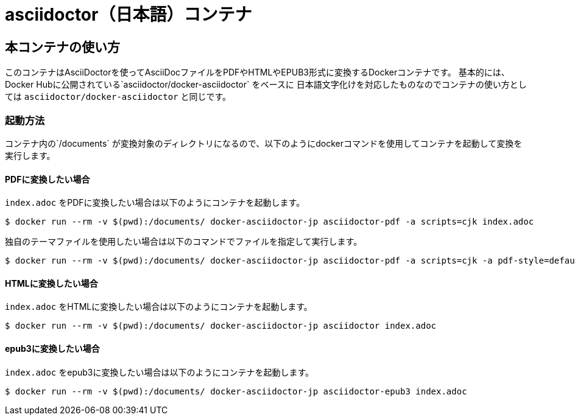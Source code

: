= asciidoctor（日本語）コンテナ

== 本コンテナの使い方

このコンテナはAsciiDoctorを使ってAsciiDocファイルをPDFやHTMLやEPUB3形式に変換するDockerコンテナです。
基本的には、Docker Hubに公開されている`asciidoctor/docker-asciidoctor` をベースに
日本語文字化けを対応したものなのでコンテナの使い方としては
`asciidoctor/docker-asciidoctor` と同じです。

=== 起動方法
コンテナ内の`/documents` が変換対象のディレクトリになるので、以下のようにdockerコマンドを使用してコンテナを起動して変換を実行します。

==== PDFに変換したい場合

`index.adoc` をPDFに変換したい場合は以下のようにコンテナを起動します。

....
$ docker run --rm -v $(pwd):/documents/ docker-asciidoctor-jp asciidoctor-pdf -a scripts=cjk index.adoc
....

独自のテーマファイルを使用したい場合は以下のコマンドでファイルを指定して実行します。

....
$ docker run --rm -v $(pwd):/documents/ docker-asciidoctor-jp asciidoctor-pdf -a scripts=cjk -a pdf-style=default-theme.yml index.adoc
....


==== HTMLに変換したい場合

`index.adoc` をHTMLに変換したい場合は以下のようにコンテナを起動します。

....
$ docker run --rm -v $(pwd):/documents/ docker-asciidoctor-jp asciidoctor index.adoc
....

==== epub3に変換したい場合

`index.adoc` をepub3に変換したい場合は以下のようにコンテナを起動します。

....
$ docker run --rm -v $(pwd):/documents/ docker-asciidoctor-jp asciidoctor-epub3 index.adoc
....
